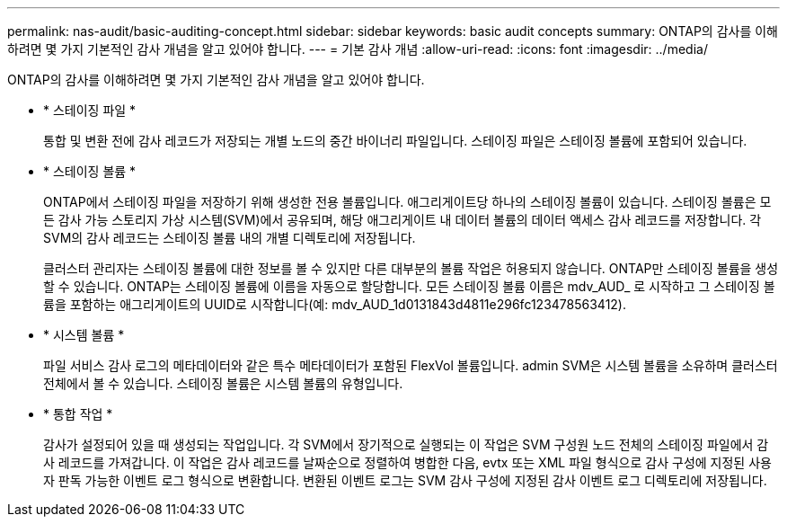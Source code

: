 ---
permalink: nas-audit/basic-auditing-concept.html 
sidebar: sidebar 
keywords: basic audit concepts 
summary: ONTAP의 감사를 이해하려면 몇 가지 기본적인 감사 개념을 알고 있어야 합니다. 
---
= 기본 감사 개념
:allow-uri-read: 
:icons: font
:imagesdir: ../media/


[role="lead"]
ONTAP의 감사를 이해하려면 몇 가지 기본적인 감사 개념을 알고 있어야 합니다.

* * 스테이징 파일 *
+
통합 및 변환 전에 감사 레코드가 저장되는 개별 노드의 중간 바이너리 파일입니다. 스테이징 파일은 스테이징 볼륨에 포함되어 있습니다.

* * 스테이징 볼륨 *
+
ONTAP에서 스테이징 파일을 저장하기 위해 생성한 전용 볼륨입니다. 애그리게이트당 하나의 스테이징 볼륨이 있습니다. 스테이징 볼륨은 모든 감사 가능 스토리지 가상 시스템(SVM)에서 공유되며, 해당 애그리게이트 내 데이터 볼륨의 데이터 액세스 감사 레코드를 저장합니다. 각 SVM의 감사 레코드는 스테이징 볼륨 내의 개별 디렉토리에 저장됩니다.

+
클러스터 관리자는 스테이징 볼륨에 대한 정보를 볼 수 있지만 다른 대부분의 볼륨 작업은 허용되지 않습니다. ONTAP만 스테이징 볼륨을 생성할 수 있습니다. ONTAP는 스테이징 볼륨에 이름을 자동으로 할당합니다. 모든 스테이징 볼륨 이름은 mdv_AUD_ 로 시작하고 그 스테이징 볼륨을 포함하는 애그리게이트의 UUID로 시작합니다(예: mdv_AUD_1d0131843d4811e296fc123478563412).

* * 시스템 볼륨 *
+
파일 서비스 감사 로그의 메타데이터와 같은 특수 메타데이터가 포함된 FlexVol 볼륨입니다. admin SVM은 시스템 볼륨을 소유하며 클러스터 전체에서 볼 수 있습니다. 스테이징 볼륨은 시스템 볼륨의 유형입니다.

* * 통합 작업 *
+
감사가 설정되어 있을 때 생성되는 작업입니다. 각 SVM에서 장기적으로 실행되는 이 작업은 SVM 구성원 노드 전체의 스테이징 파일에서 감사 레코드를 가져갑니다. 이 작업은 감사 레코드를 날짜순으로 정렬하여 병합한 다음, evtx 또는 XML 파일 형식으로 감사 구성에 지정된 사용자 판독 가능한 이벤트 로그 형식으로 변환합니다. 변환된 이벤트 로그는 SVM 감사 구성에 지정된 감사 이벤트 로그 디렉토리에 저장됩니다.


